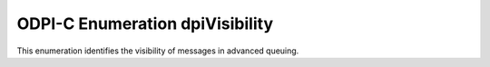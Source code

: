 .. _dpiVisibility:

ODPI-C Enumeration dpiVisibility
--------------------------------

This enumeration identifies the visibility of messages in advanced queuing.

.. list-table-with-summary::
    :header-rows: 1
    :class: wy-table-responsive
    :widths: 15 35
    :summary: The first column displays the value of the dpiVisibility
     enumeration. The second column displays the description of the
     dpiVisibility enumeration value.

    * - Value
      - Description
    * - DPI_VISIBILITY_IMMEDIATE
      - The message is not part of the current transaction but constitutes
        a transaction of its own.
    * - DPI_VISIBILITY_ON_COMMIT
      - The message is part of the current transaction. This is the default
        value.
